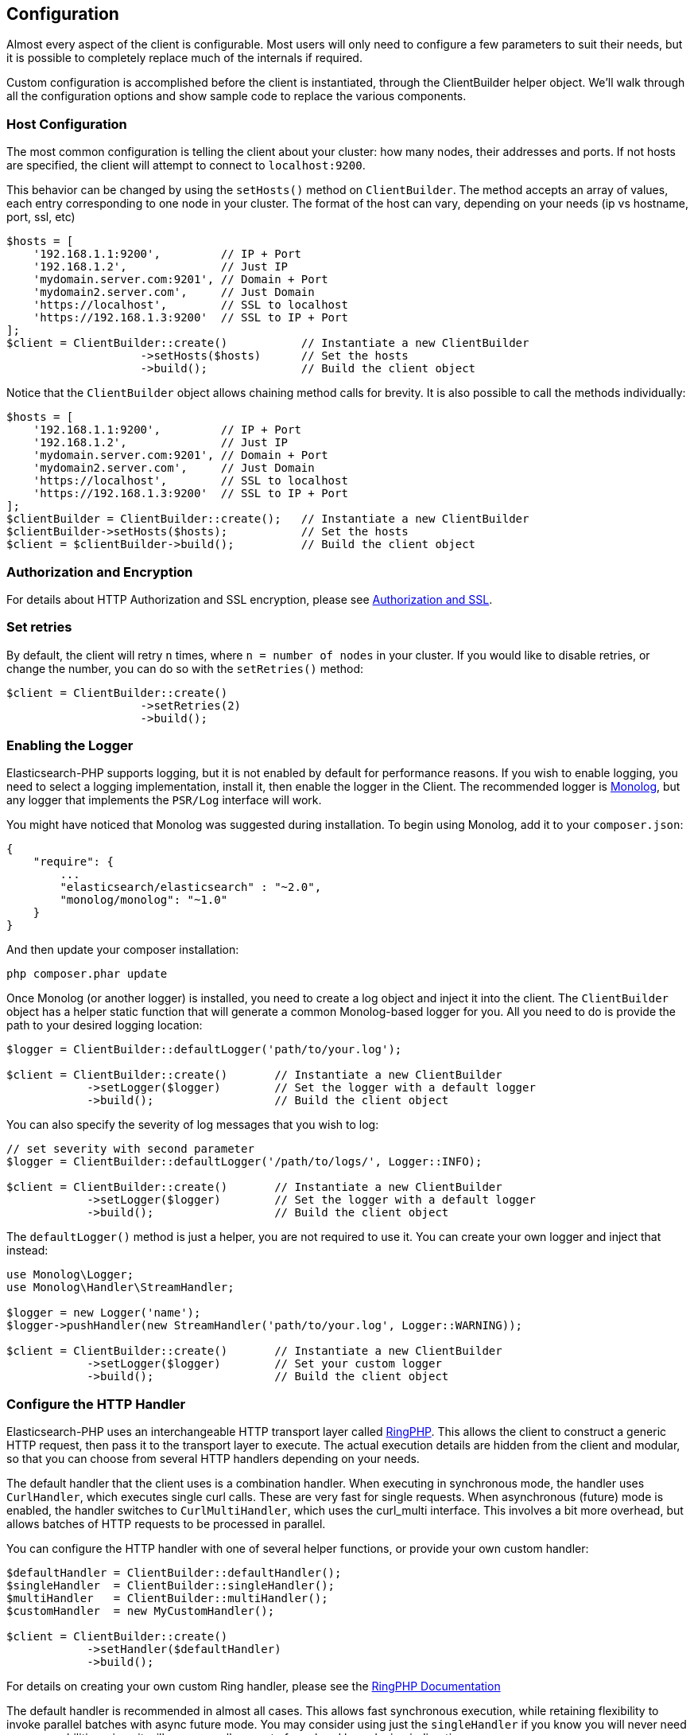 
== Configuration

Almost every aspect of the client is configurable.  Most users will only need to configure a few parameters to suit
their needs, but it is possible to completely replace much of the internals if required.

Custom configuration is accomplished before the client is instantiated, through the ClientBuilder helper object.
We'll walk through all the configuration options and show sample code to replace the various components.

=== Host Configuration

The most common configuration is telling the client about your cluster: how many nodes, their addresses and ports.  If
not hosts are specified, the client will attempt to connect to `localhost:9200`.

This behavior can be changed by using the `setHosts()` method on `ClientBuilder`.  The method accepts an array of values,
each entry corresponding to one node in your cluster.  The format of the host can vary, depending on your needs (ip vs
hostname, port, ssl, etc)

[source,php]
----
$hosts = [
    '192.168.1.1:9200',         // IP + Port
    '192.168.1.2',              // Just IP
    'mydomain.server.com:9201', // Domain + Port
    'mydomain2.server.com',     // Just Domain
    'https://localhost',        // SSL to localhost
    'https://192.168.1.3:9200'  // SSL to IP + Port
];
$client = ClientBuilder::create()           // Instantiate a new ClientBuilder
                    ->setHosts($hosts)      // Set the hosts
                    ->build();              // Build the client object
----

Notice that the `ClientBuilder` object allows chaining method calls for brevity.  It is also possible to call the methods
individually:

[source,php]
----
$hosts = [
    '192.168.1.1:9200',         // IP + Port
    '192.168.1.2',              // Just IP
    'mydomain.server.com:9201', // Domain + Port
    'mydomain2.server.com',     // Just Domain
    'https://localhost',        // SSL to localhost
    'https://192.168.1.3:9200'  // SSL to IP + Port
];
$clientBuilder = ClientBuilder::create();   // Instantiate a new ClientBuilder
$clientBuilder->setHosts($hosts);           // Set the hosts
$client = $clientBuilder->build();          // Build the client object
----

=== Authorization and Encryption

For details about HTTP Authorization and SSL encryption, please see link:_security.html[Authorization and SSL].

=== Set retries

By default, the client will retry `n` times, where `n = number of nodes` in your cluster.  If you would like to disable
retries, or change the number, you can do so with the `setRetries()` method:

[source,php]
----

$client = ClientBuilder::create()
                    ->setRetries(2)
                    ->build();
----

[[enabling_logger]]
=== Enabling the Logger
Elasticsearch-PHP supports logging, but it is not enabled by default for performance reasons.  If you wish to enable logging,
you need to select a logging implementation, install it, then enable the logger in the Client.  The recommended logger
is https://github.com/Seldaek/monolog[Monolog], but any logger that implements the `PSR/Log` interface will work.

You might have noticed that Monolog was suggested during installation.  To begin using Monolog, add it to your `composer.json`:

[source,json]
----------------------------
{
    "require": {
        ...
        "elasticsearch/elasticsearch" : "~2.0",
        "monolog/monolog": "~1.0"
    }
}
----------------------------

And then update your composer installation:

[source,shell]
----------------------------
php composer.phar update
----------------------------

Once Monolog (or another logger) is installed, you need to create a log object and inject it into the client.  The
`ClientBuilder` object has a helper static function that will generate a common Monolog-based logger for you.  All you need
to do is provide the path to your desired logging location:

[source,php]
----
$logger = ClientBuilder::defaultLogger('path/to/your.log');

$client = ClientBuilder::create()       // Instantiate a new ClientBuilder
            ->setLogger($logger)        // Set the logger with a default logger
            ->build();                  // Build the client object
----

You can also specify the severity of log messages that you wish to log:

[source,php]
----
// set severity with second parameter
$logger = ClientBuilder::defaultLogger('/path/to/logs/', Logger::INFO);

$client = ClientBuilder::create()       // Instantiate a new ClientBuilder
            ->setLogger($logger)        // Set the logger with a default logger
            ->build();                  // Build the client object
----

The `defaultLogger()` method is just a helper, you are not required to use it.  You can create your own logger and inject
that instead:


[source,php]
----
use Monolog\Logger;
use Monolog\Handler\StreamHandler;

$logger = new Logger('name');
$logger->pushHandler(new StreamHandler('path/to/your.log', Logger::WARNING));

$client = ClientBuilder::create()       // Instantiate a new ClientBuilder
            ->setLogger($logger)        // Set your custom logger
            ->build();                  // Build the client object
----


=== Configure the HTTP Handler

Elasticsearch-PHP uses an interchangeable HTTP transport layer called https://github.com/guzzle/RingPHP/[RingPHP].  This
allows the client to construct a generic HTTP request, then pass it to the transport layer to execute.  The actual execution
details are hidden from the client and modular, so that you can choose from several HTTP handlers depending on your needs.

The default handler that the client uses is a combination handler.  When executing in synchronous mode, the handler
uses `CurlHandler`, which executes single curl calls.  These are very fast for single requests.  When asynchronous (future)
mode is enabled, the handler switches to `CurlMultiHandler`, which uses the curl_multi interface.  This involves a bit
more overhead, but allows batches of HTTP requests to be processed in parallel.

You can configure the HTTP handler with one of several helper functions, or provide your own custom handler:

[source,php]
----
$defaultHandler = ClientBuilder::defaultHandler();
$singleHandler  = ClientBuilder::singleHandler();
$multiHandler   = ClientBuilder::multiHandler();
$customHandler  = new MyCustomHandler();

$client = ClientBuilder::create()
            ->setHandler($defaultHandler)
            ->build();
----

For details on creating your own custom Ring handler, please see the http://guzzle.readthedocs.org/en/latest/handlers.html[RingPHP Documentation]

The default handler is recommended in almost all cases.  This allows fast synchronous execution, while retaining flexibility
to invoke parallel batches with async future mode.  You may consider using just the `singleHandler` if you know you will
never need async capabilities, since it will save a small amount of overhead by reducing indirection.


=== Setting the Connection Pool

The client maintains a pool of connections, with each connection representing a node in your cluster.  There are several
connection pool implementations available, and each has slightly different behavior (pinging vs no pinging, etc).
Connection pools are configured via the `setConnectionPool()` method:

[source,php]
----
$connectionPool = '\Elasticsearch\ConnectionPool\StaticNoPingConnectionPool';
$client = ClientBuilder::create()
            ->setConnectionPool($connectionPool)
            ->build();
----

For more details, please see the dedicated page on link:_connection_pool.html[configuring connection pools].

=== Setting the Connection Selector

The connection pool manages the connections to your cluster, but the Selector is the logic that decides which connection
should be used for the next API request.  There are several selectors that you can choose from.  Selectors can be changed
via the `setSelector()` method:

[source,php]
----
$selector = '\Elasticsearch\ConnectionPool\Selectors\StickyRoundRobinSelector';
$client = ClientBuilder::create()
            ->setSelector($selector)
            ->build();
----

For more details, please see the dedicated page on link:_selectors.html[configuring selectors].


=== Setting the Serializer

Requests are given to the client in the form of associative arrays, but Elasticsearch expects JSON.  The Serializer's
job is to serialize PHP objects into JSON.  It also de-serializes JSON back into PHP arrays.  This seems trivial, but
there are a few edgecases which make it useful for the serializer to remain modular.

The majority of people will never need to change the default serializer (`SmartSerializer`), but if you need to,
it can be done via the `setSerializer()` method:

[source,php]
----
$serializer = '\Elasticsearch\Serializers\SmartSerializer';
$client = ClientBuilder::create()
            ->setSerializer($serializer)
            ->build();
----

For more details, please see the dedicated page on link:_serializers.html[configuring serializers].


=== Setting a custom ConnectionFactory

The ConnectionFactory instantiates new Connection objects when requested by the ConnectionPool.  A single Connection
represents a single node.  Since the client hands actual networking work over to RingPHP, the Connection's main job is
book-keeping:  Is this node alive?  Did it fail a ping request?  What is the host and port?

There is little reason to provide your own ConnectionFactory, but if you need to do so, you need to supply an intact
ConnectionFactory object to the `setConnectionFactory()` method.  The object should implement the `ConnectionFactoryInterface`
interface.

[source,php]
----

class MyConnectionFactory implements ConnectionFactoryInterface
{

    public function __construct($handler, array $connectionParams,
                                SerializerInterface $serializer,
                                LoggerInterface $logger,
                                LoggerInterface $tracer)
    {
       // Code here
    }


    /**
     * @param $hostDetails
     *
     * @return ConnectionInterface
     */
    public function create($hostDetails)
    {
        // Code here...must return a Connection object
    }
}


$connectionFactory = new MyConnectionFactory(
    $handler,
    $connectionParams,
    $serializer,
    $logger,
    $tracer
);

$client = ClientBuilder::create()
            ->setConnectionFactory($connectionFactory);
            ->build();
----

As you can see, if you decide to inject your own ConnectionFactory, you take over the responsibiltiy of wiring it correctly.
The ConnectionFactory requires a working HTTP handler, serializer, logger and tracer.


=== Set the Endpoint closure

The client uses an Endpoint closure to dispatch API requests to the correct Endpoint object.  A namespace object will
construct a new Endpoint via this closure, which means this is a handy location if you wish to extend the available set
of API endpoints available

For example, we could add a new endpoint like so:

[source,php]
----

$transport = $this->transport;
$serializer = $this->serializer;

$newEndpoint = function ($class) use ($transport, $serializer) {
    if ($class == 'SuperSearch') {
        return new MyProject\SuperSearch($transport);
    } else {
        // Default handler
        $fullPath = '\\Elasticsearch\\Endpoints\\' . $class;
        if ($class === 'Bulk' || $class === 'Msearch' || $class === 'MPercolate') {
            return new $fullPath($transport, $serializer);
        } else {
            return new $fullPath($transport);
        }
    }
};

$client = ClientBuilder::create()
            ->setEndpoint($newEndpoint)
            ->build();
----

Obviously, by doing this you take responsibility that all existing endpoints still function correctly.  And you also
assume the responsibility of correctly wiring the Transport and Serializer into each endpoint.





